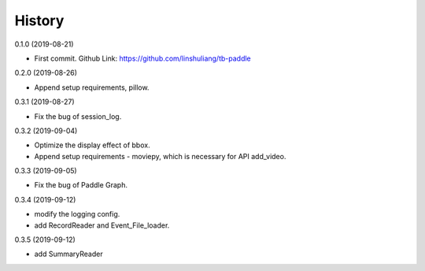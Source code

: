 History
=======
0.1.0 (2019-08-21)

* First commit. Github Link: https://github.com/linshuliang/tb-paddle

0.2.0 (2019-08-26)

* Append setup requirements, pillow.

0.3.1 (2019-08-27)

* Fix the bug of session_log.

0.3.2 (2019-09-04)

* Optimize the display effect of bbox.

* Append setup requirements - moviepy, which is necessary for API add\_video.

0.3.3 (2019-09-05)

* Fix the bug of Paddle Graph.

0.3.4 (2019-09-12)

* modify the logging config.

* add RecordReader and Event\_File\_loader.

0.3.5 (2019-09-12)

* add SummaryReader

